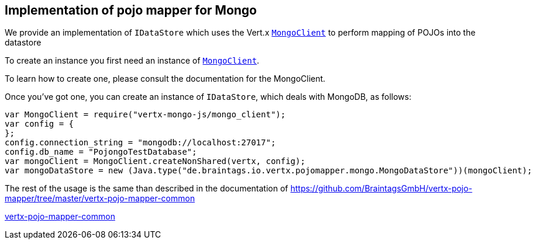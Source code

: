 == Implementation of pojo mapper for Mongo

We provide an implementation of `IDataStore` which uses the Vert.x `link:../../vertx-mongo-client/js/jsdoc/mongo_client-MongoClient.html[MongoClient]`
to perform mapping of POJOs into the datastore

To create an instance you first need an instance of `link:../../vertx-mongo-client/js/jsdoc/mongo_client-MongoClient.html[MongoClient]`.

To learn how to create one, please consult the documentation for the MongoClient.

Once you've got one, you can create an instance of `IDataStore`, which deals with MongoDB,
as follows:

[source,java]
----
var MongoClient = require("vertx-mongo-js/mongo_client");
var config = {
};
config.connection_string = "mongodb://localhost:27017";
config.db_name = "PojongoTestDatabase";
var mongoClient = MongoClient.createNonShared(vertx, config);
var mongoDataStore = new (Java.type("de.braintags.io.vertx.pojomapper.mongo.MongoDataStore"))(mongoClient);

----

The rest of the usage is the same than described in the documentation of 
https://github.com/BraintagsGmbH/vertx-pojo-mapper/tree/master/vertx-pojo-mapper-common 

https://github.com/BraintagsGmbH/vertx-pojo-mapper/blob/master/vertx-pojo-mapper-common/src/main/asciidoc/java/index.adoc[vertx-pojo-mapper-common]